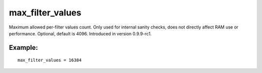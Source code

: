 max\_filter\_values
~~~~~~~~~~~~~~~~~~~

Maximum allowed per-filter values count. Only used for internal sanity
checks, does not directly affect RAM use or performance. Optional,
default is 4096. Introduced in version 0.9.9-rc1.

Example:
^^^^^^^^

::


    max_filter_values = 16384


